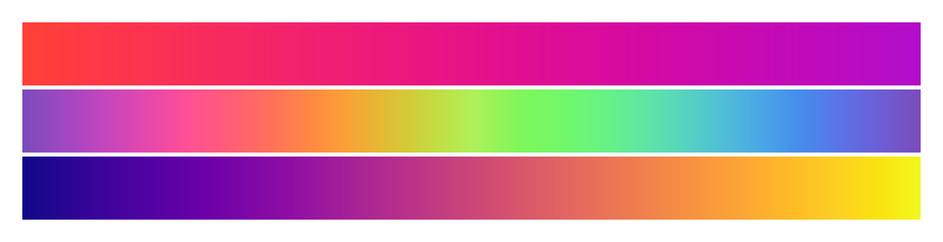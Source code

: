 #set page(width: 120pt)
#set page(height:auto)
#set page(margin: 10pt)
#set text(size: 10pt)
// Minimal reproduction of #2902
#set page(width: 15cm, height: auto, margin: 1em)
#set block(width: 100%, height: 1cm, above: 2pt)

// Oklch
#block(fill: gradient.linear(red, purple, space: oklch))
#block(fill: gradient.linear(..color.map.rainbow, space: oklch))
#block(fill: gradient.linear(..color.map.plasma, space: oklch))

